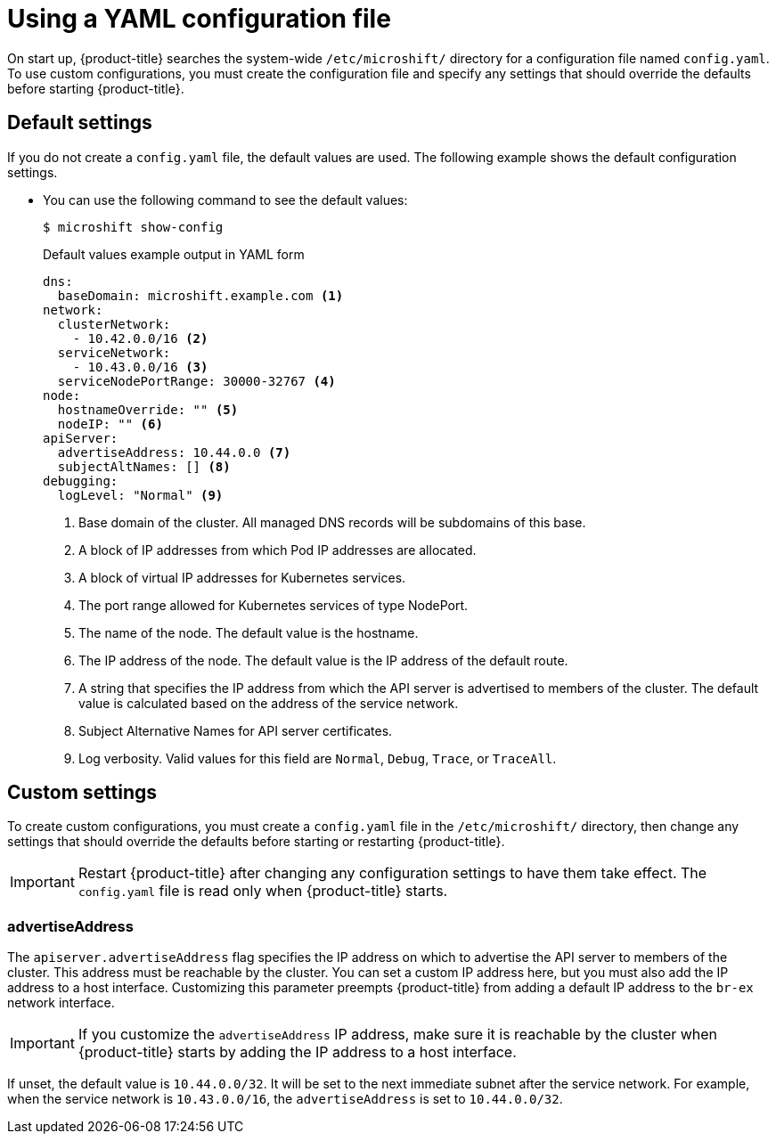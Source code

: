 // Module included in the following assemblies:
//
// * microshift/using-config-tools.adoc

:_content-type: CONCEPT
[id="microshift-config-yaml_{context}"]
= Using a YAML configuration file

On start up, {product-title} searches the system-wide `/etc/microshift/` directory for a configuration file named `config.yaml`. To use custom configurations, you must create the configuration file and specify any settings that should override the defaults before starting {product-title}.

[id="microshift-yaml-default_{context}"]
== Default settings
If you do not create a `config.yaml` file, the default values are used. The following example shows the default configuration settings.

* You can use the following command to see the default values:
+
[source,terminal]
----
$ microshift show-config
----
+
.Default values example output in YAML form
[source,yaml]
----
dns:
  baseDomain: microshift.example.com <1>
network:
  clusterNetwork:
    - 10.42.0.0/16 <2>
  serviceNetwork:
    - 10.43.0.0/16 <3>
  serviceNodePortRange: 30000-32767 <4>
node:
  hostnameOverride: "" <5>
  nodeIP: "" <6>
apiServer:
  advertiseAddress: 10.44.0.0 <7>
  subjectAltNames: [] <8>
debugging:
  logLevel: "Normal" <9>
----
<1> Base domain of the cluster. All managed DNS records will be subdomains of this base.
<2> A block of IP addresses from which Pod IP addresses are allocated.
<3> A block of virtual IP addresses for Kubernetes services.
<4> The port range allowed for Kubernetes services of type NodePort.
<5> The name of the node. The default value is the hostname.
<6> The IP address of the node. The default value is the IP address of the default route.
<7> A string that specifies the IP address from which the API server is advertised to members of the cluster. The default value is calculated based on the address of the service network.
<8> Subject Alternative Names for API server certificates.
<9> Log verbosity. Valid values for this field are `Normal`, `Debug`, `Trace`, or `TraceAll`.

[id="microshift-yaml-custom_{context}"]
== Custom settings
To create custom configurations, you must create a `config.yaml` file in the `/etc/microshift/` directory, then change any settings that should override the defaults before starting or restarting {product-title}.

[IMPORTANT]
====
Restart {product-title} after changing any configuration settings to have them take effect. The `config.yaml` file is read only when {product-title} starts.
====

[id="microshift-yaml-advertiseAddress_{context}"]
=== advertiseAddress
The `apiserver.advertiseAddress` flag specifies the IP address on which to advertise the API server to members of the cluster. This address must be reachable by the cluster. You can set a custom IP address here, but you must also add the IP address to a host interface. Customizing this parameter preempts {product-title} from adding a default IP address to the `br-ex` network interface.

[IMPORTANT]
====
If you customize the `advertiseAddress` IP address, make sure it is reachable by the cluster when {product-title} starts by adding the IP address to a host interface.
====

If unset, the default value is `10.44.0.0/32`. It will be set to the next immediate subnet after the service network. For example, when the service network is `10.43.0.0/16`, the `advertiseAddress` is set to `10.44.0.0/32`.
